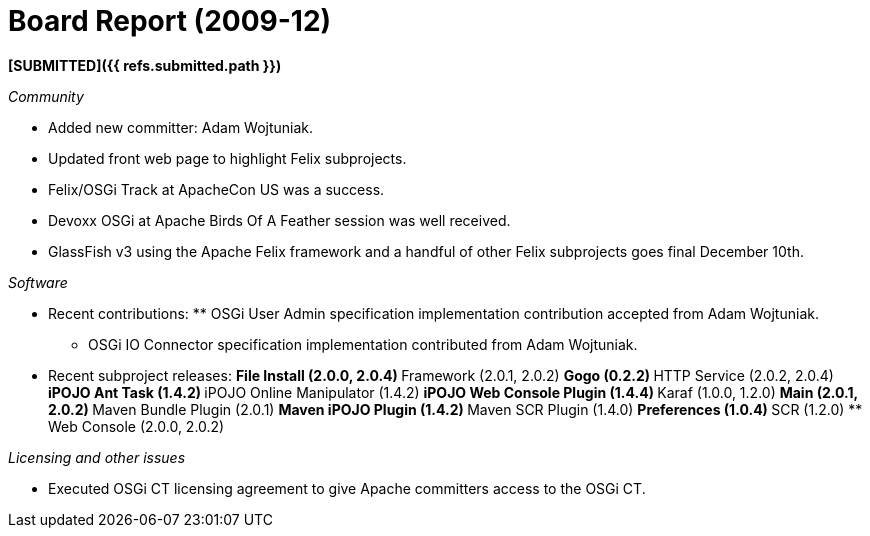 = Board Report (2009-12)

*[SUBMITTED]({{ refs.submitted.path }})*

_Community_

* Added new committer: Adam Wojtuniak.
* Updated front web page to highlight Felix subprojects.
* Felix/OSGi Track at ApacheCon US was a success.
* Devoxx OSGi at Apache Birds Of A Feather session was well received.
* GlassFish v3 using the Apache Felix framework and a handful of other Felix subprojects goes final December 10th.

_Software_

* Recent contributions: ** OSGi User Admin specification implementation contribution accepted from Adam Wojtuniak.
** OSGi IO Connector specification implementation contributed from Adam Wojtuniak.
* Recent subproject releases: ** File Install (2.0.0, 2.0.4) ** Framework (2.0.1, 2.0.2) ** Gogo (0.2.2) ** HTTP Service (2.0.2, 2.0.4) ** iPOJO Ant Task (1.4.2) ** iPOJO Online Manipulator (1.4.2) ** iPOJO Web Console Plugin (1.4.4) ** Karaf (1.0.0, 1.2.0) ** Main (2.0.1, 2.0.2) ** Maven Bundle Plugin (2.0.1) ** Maven iPOJO Plugin (1.4.2) ** Maven SCR Plugin (1.4.0) ** Preferences (1.0.4) ** SCR (1.2.0) ** Web Console (2.0.0, 2.0.2)

_Licensing and other issues_

* Executed OSGi CT licensing agreement to give Apache committers access to the OSGi CT.
